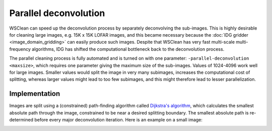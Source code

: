 Parallel deconvolution
======================

WSClean can speed up the deconvolution process by separately deconvolving the sub-images. This is highly desirable for cleaning large images, e.g. 15K x 15K LOFAR images, and this became necessary because the :doc:`IDG gridder <image_domain_gridding>` can easily produce such images. Despite that WSClean has very fast multi-scale multi-frequency algorithms, IDG has shifted the computational bottleneck back to the deconvolution process.

The parallel cleaning process is fully automated and is turned on with one parameter: ``-parallel-deconvolution <maxsize>``, which requires one parameter giving the maximum size of the sub-images. Values of 1024-4096 work well for large images. Smaller values would split the image in very many subimages, increases the computational cost of splitting, whereas larger values might lead to too few subimages, and this might therefore lead to lesser parallelization.

Implementation
--------------

Images are split using a (constrained) path-finding algorithm called `Dijkstra's algorithm <https://en.wikipedia.org/wiki/Dijkstra%27s_algorithm>`_, which calculates the smallest absolute path through the image, constrained to be near a desired splitting boundary. The smallest absolute path is re-determined before every major deconvolution iteration. Here is an example on a small image:

.. image:: images/parallel-deconvolution-example.png
    :alt: A dirty image subdivided using Dijkstras algorithm
